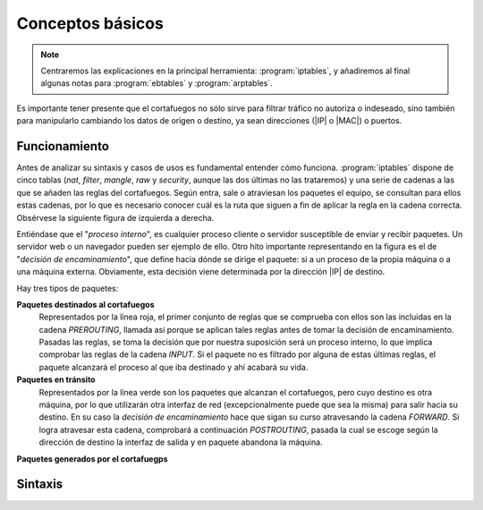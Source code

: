 Conceptos básicos
*****************
.. note:: Centraremos las explicaciones en la principal herramienta:
   :program:`iptables`, y añadiremos al final algunas notas para
   :program:`ebtables` y :program:`arptables`. 

Es importante tener presente que el cortafuegos no sólo sirve para filtrar
tráfico no autoriza o indeseado, sino también para manipularlo cambiando los
datos de origen o destino, ya sean direcciones (|IP| o |MAC|) o puertos.

Funcionamiento
==============
Antes de analizar su sintaxis y casos de usos es fundamental entender cómo
funciona. :program:`iptables` dispone de cinco tablas (*nat*, *filter*,
*mangle*, *raw* y *security*, aunque las dos últimas no las trataremos) y una
serie de cadenas a las que se añaden las reglas del cortafuegos. Según entra,
sale o atraviesan los paquetes el equipo, se consultan para ellos estas cadenas,
por lo que es necesario conocer cuál es la ruta que siguen a fin de aplicar la
regla en la cadena correcta. Obsérvese la siguiente figura de izquierda a derecha.

.. image:: files/iptables.png

Entiéndase que el "*proceso interno*", es cualquier proceso cliente o servidor
susceptible de enviar y recibir paquetes. Un servidor web o un navegador pueden
ser ejemplo de ello. Otro hito importante representando en la figura es el de "*decisión de encaminamiento*",
que define hacia dónde se dirige el paquete: si a un proceso de la propia
máquina o a una máquina externa. Obviamente, esta decisión viene determinada por
la dirección |IP| de destino. 

Hay tres tipos de paquetes:

**Paquetes destinados al cortafuegos**
   Representados por la línea roja, el primer conjunto de reglas que se
   comprueba con ellos son las incluidas en la cadena *PREROUTING*, llamada así
   porque se aplican tales reglas antes de tomar la decisión de encaminamiento.
   Pasadas las reglas, se toma la decisión que por nuestra suposición será un
   proceso interno, lo que implica comprobar las reglas de la cadena *INPUT*. Si
   el paquete no es filtrado por alguna de estas últimas reglas, el paquete
   alcanzará el proceso al que iba destinado y ahí acabará su vida.

**Paquetes en tránsito**
   Representados por la línea verde son los paquetes que alcanzan el
   cortafuegos, pero cuyo destino es otra máquina, por lo que utilizarán otra
   interfaz de red (excepcionalmente puede que sea la misma) para salir hacia su
   destino. En su caso la *decisión de encaminamiento* hace que sigan su curso
   atravesando la cadena *FORWARD*. Si logra atravesar esta cadena, comprobará
   a continuación *POSTROUTING*, pasada la cual se escoge según la dirección de
   destino la interfaz de salida y en paquete abandona la máquina.

**Paquetes generados por el cortafuegps**

Sintaxis
========


.. https://www.digitalocean.com/community/tutorials/a-deep-dive-into-iptables-and-netfilter-architecture


.. |MAC| replace:: :abbr:`MAC (Media Access Control)`

.. Logs alternativos:
   https://unix.stackexchange.com/questions/342855/how-to-customize-the-format-of-iptable-log-info
   https://wiki.wireshark.org/CaptureSetup/NFLOG
   http://www.luispa.com/archivos/704

.. _ipt-ipset:



